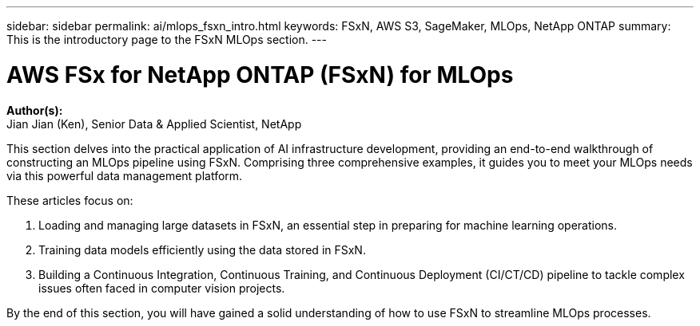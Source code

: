 ---
sidebar: sidebar
permalink: ai/mlops_fsxn_intro.html
keywords: FSxN, AWS S3, SageMaker, MLOps, NetApp ONTAP
summary: This is the introductory page to the FSxN MLOps section.
---

= AWS FSx for NetApp ONTAP (FSxN) for MLOps
:hardbreaks:
:nofooter:
:icons: font
:linkattrs:
:highlighter: rouge
:imagesdir: ./../media/

[.lead]
*Author(s):* 
Jian Jian (Ken), Senior Data & Applied Scientist, NetApp

This section delves into the practical application of AI infrastructure development, providing an end-to-end walkthrough of constructing an MLOps pipeline using FSxN. Comprising three comprehensive examples, it guides you to meet your MLOps needs via this powerful data management platform.

These articles focus on:

1. Loading and managing large datasets in FSxN, an essential step in preparing for machine learning operations.
2. Training data models efficiently using the data stored in FSxN.
3. Building a Continuous Integration, Continuous Training, and Continuous Deployment (CI/CT/CD) pipeline to tackle complex issues often faced in computer vision projects.

By the end of this section, you will have gained a solid understanding of how to use FSxN to streamline MLOps processes.